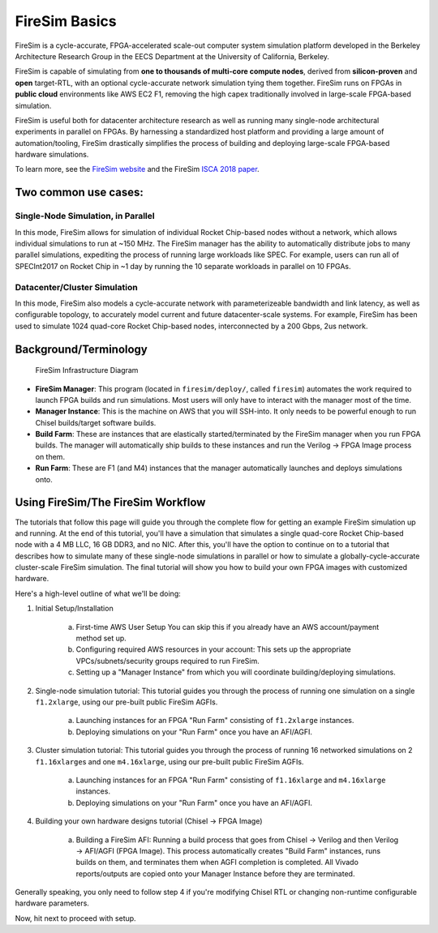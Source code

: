 FireSim Basics
===================================

FireSim is a cycle-accurate, FPGA-accelerated scale-out computer system
simulation platform developed in the Berkeley Architecture Research Group in
the EECS Department at the University of California, Berkeley.

FireSim is capable of simulating from **one to thousands of multi-core compute
nodes**, derived from **silicon-proven** and **open** target-RTL, with an optional
cycle-accurate network simulation tying them together. FireSim runs on FPGAs in **public
cloud** environments like AWS EC2 F1, removing the high capex traditionally
involved in large-scale FPGA-based simulation.

FireSim is useful both for datacenter architecture research as well as running
many single-node architectural experiments in parallel on FPGAs. By harnessing
a standardized host platform and providing a large amount of
automation/tooling, FireSim drastically simplifies the process of building and
deploying large-scale FPGA-based hardware simulations.

To learn more, see the `FireSim website <https://fires.im>`__ and the FireSim
`ISCA 2018 paper <#comingsoon>`__.

Two common use cases:
--------------------------

Single-Node Simulation, in Parallel
^^^^^^^^^^^^^^^^^^^^^^^^^^^^^^^^^^^^^^^

In this mode, FireSim allows for simulation of individual Rocket
Chip-based nodes without a network, which allows individual simulations to run
at ~150 MHz. The FireSim manager has the ability to automatically distribute
jobs to many parallel simulations, expediting the process of running large
workloads like SPEC. For example, users can run all of SPECInt2017 on Rocket Chip
in ~1 day by running the 10 separate workloads in parallel on 10 FPGAs.

Datacenter/Cluster Simulation
^^^^^^^^^^^^^^^^^^^^^^^^^^^^^^^^^^^^

In this mode, FireSim also models a cycle-accurate network with
parameterizeable bandwidth and link latency, as well as configurable
topology, to accurately model current and future datacenter-scale
systems. For example, FireSim has been used to simulate 1024 quad-core
Rocket Chip-based nodes, interconnected by a 200 Gbps, 2us network.

Background/Terminology
---------------------------

.. figure:: img/firesim_env.png
   :alt: FireSim Infrastructure Setup

   FireSim Infrastructure Diagram

-  **FireSim Manager**: This program (located in ``firesim/deploy/``,
   called ``firesim``) automates the work required to launch FPGA builds
   and run simulations. Most users will only have to interact with the
   manager most of the time.
-  **Manager Instance**: This is the machine on AWS that you will
   SSH-into. It only needs to be powerful enough to run Chisel
   builds/target software builds.
-  **Build Farm**: These are instances that are elastically
   started/terminated by the FireSim manager when you run FPGA builds.
   The manager will automatically ship builds to these instances and run
   the Verilog -> FPGA Image process on them.
-  **Run Farm**: These are F1 (and M4) instances that the manager
   automatically launches and deploys simulations onto.

Using FireSim/The FireSim Workflow
-------------------------------------

The tutorials that follow this page will guide you through the complete flow for
getting an example FireSim simulation up and running. At the end of this
tutorial, you'll have a simulation that simulates a single quad-core Rocket
Chip-based node with a 4 MB LLC, 16 GB DDR3, and no NIC. After this, you'll
have the option to continue on to a tutorial that describes how to simulate
many of these single-node simulations in parallel or how to simulate
a globally-cycle-accurate cluster-scale FireSim simulation. The final tutorial
will show you how to build your own FPGA images with customized hardware. 

Here's a high-level outline of what we'll be doing:

1. Initial Setup/Installation

    a. First-time AWS User Setup
       You can skip this if you already have an AWS account/payment method
       set up.
    b. Configuring required AWS resources in your account: 
       This sets up the appropriate VPCs/subnets/security groups required to
       run FireSim.
    c. Setting up a "Manager Instance" from which you will coordinate
       building/deploying simulations.

2. Single-node simulation tutorial: This tutorial guides you through the process of running one simulation on a single ``f1.2xlarge``, using our pre-built public FireSim AGFIs.

    a. Launching instances for an FPGA "Run Farm" consisting of ``f1.2xlarge`` instances.
    b. Deploying simulations on your "Run Farm" once you have an AFI/AGFI.

3. Cluster simulation tutorial: This tutorial guides you through the process of running 16 networked simulations on 2 ``f1.16xlarge``\s and one ``m4.16xlarge``, using our pre-built public FireSim AGFIs.

    a. Launching instances for an FPGA "Run Farm" consisting of
       ``f1.16xlarge`` and ``m4.16xlarge`` instances.
    b. Deploying simulations on your "Run Farm" once you have an AFI/AGFI.

4. Building your own hardware designs tutorial (Chisel -> FPGA Image)

    a. Building a FireSim AFI: Running a build process that goes from Chisel -> Verilog and then
       Verilog -> AFI/AGFI (FPGA Image). This process automatically creates "Build Farm" instances,
       runs builds on them, and terminates them when AGFI completion is
       completed. All Vivado reports/outputs are copied onto your Manager
       Instance before they are terminated.


Generally speaking, you only need to follow step 4 if you're modifying
Chisel RTL or changing non-runtime configurable hardware parameters.

Now, hit next to proceed with setup.
